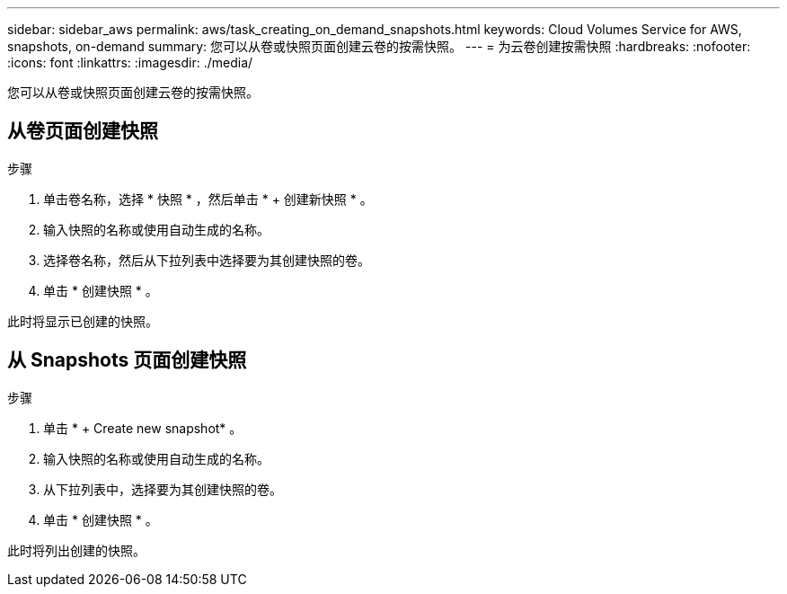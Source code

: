 ---
sidebar: sidebar_aws 
permalink: aws/task_creating_on_demand_snapshots.html 
keywords: Cloud Volumes Service for AWS, snapshots, on-demand 
summary: 您可以从卷或快照页面创建云卷的按需快照。 
---
= 为云卷创建按需快照
:hardbreaks:
:nofooter: 
:icons: font
:linkattrs: 
:imagesdir: ./media/


[role="lead"]
您可以从卷或快照页面创建云卷的按需快照。



== 从卷页面创建快照

.步骤
. 单击卷名称，选择 * 快照 * ，然后单击 * + 创建新快照 * 。
. 输入快照的名称或使用自动生成的名称。
. 选择卷名称，然后从下拉列表中选择要为其创建快照的卷。
. 单击 * 创建快照 * 。


此时将显示已创建的快照。



== 从 Snapshots 页面创建快照

.步骤
. 单击 * + Create new snapshot* 。
. 输入快照的名称或使用自动生成的名称。
. 从下拉列表中，选择要为其创建快照的卷。
. 单击 * 创建快照 * 。


此时将列出创建的快照。
